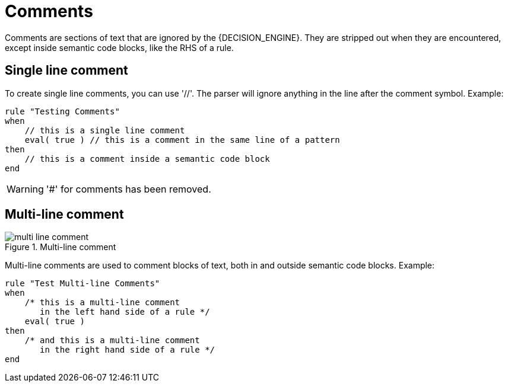 = Comments


Comments are sections of text that are ignored by the {DECISION_ENGINE}.
They are stripped out when they are encountered, except inside semantic code blocks, like the RHS of a rule.

== Single line comment


To create single line comments, you can use '//'. The parser will ignore anything in the line after the comment symbol.
Example:

[source]
----
rule "Testing Comments"
when
    // this is a single line comment
    eval( true ) // this is a comment in the same line of a pattern
then
    // this is a comment inside a semantic code block
end
----

[WARNING]
====
'#' for comments has been removed.
====

== Multi-line comment

.Multi-line comment
image::LanguageReference/multi_line_comment.png[align="center"]


Multi-line comments are used to comment blocks of text, both in and outside semantic code blocks.
Example:

[source]
----
rule "Test Multi-line Comments"
when
    /* this is a multi-line comment
       in the left hand side of a rule */
    eval( true )
then
    /* and this is a multi-line comment
       in the right hand side of a rule */
end
----
